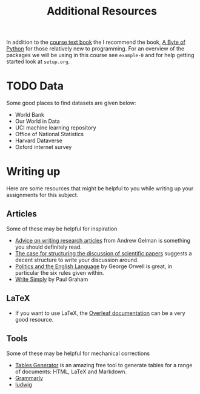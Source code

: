 #+title: Additional Resources

In addition to the [[https://socialsciences.mcmaster.ca/jfox/Books/Applied-Regression-3E/index.html][course text book]] the I recommend the book, [[https://python.swaroopch.com/][A Byte of Python]]
for those relatively new to programming. For an overview of the packages we will
be using in this course see =example-0= and for help getting started look at =setup.org=.

* TODO Data

Some good places to find datasets are given below:

- World Bank
- Our World in Data
- UCI machine learning repository
- Office of National Statistics
- Harvard Dataverse
- Oxford internet survey

* Writing up

Here are some resources that might be helpful to you while writing up your
assignments for this subject.

** Articles

Some of these may be helpful for inspiration

- [[https://statmodeling.stat.columbia.edu/2009/07/30/advice_on_writi/][Advice on writing research articles]] from Andrew Gelman is something you should definitely read.
- [[https://doi.org/10.1136/bmj.318.7193.1224][The case for structuring the discussion of scientific papers]] suggests a decent structure to write your discussion around.
- [[https://en.wikipedia.org/wiki/Politics_and_the_English_Language][Politics and the English Language]] by George Orwell is great, in particular the six rules given within.
- [[http://paulgraham.com/simply.html][Write Simply]] by Paul Graham

** LaTeX

- If you want to use LaTeX, the [[https://www.overleaf.com/learn][Overleaf documentation]] can be a very good resource.

** Tools

Some of these may be helpful for mechanical corrections

- [[https://www.tablesgenerator.com/][Tables Generator]] is an amazing free tool to generate tables for a range of documents: HTML, LaTeX and Markdown.
- [[https://app.grammarly.com/][Grammarly]]
- [[https://ludwig.guru/][ludwig]]
